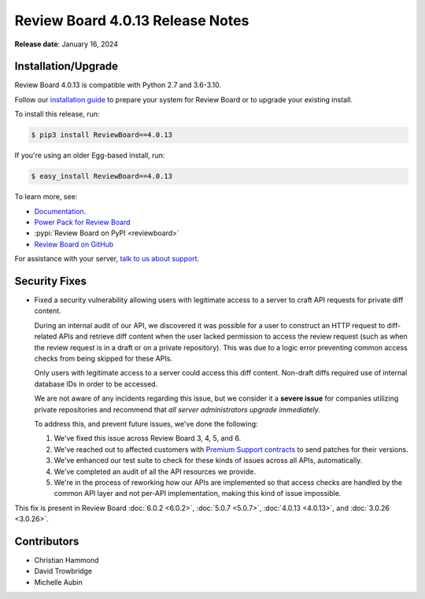 .. default-intersphinx:: djblets4.x rb6.x


=================================
Review Board 4.0.13 Release Notes
=================================

**Release date**: January 16, 2024


Installation/Upgrade
====================

Review Board 4.0.13 is compatible with Python 2.7 and 3.6-3.10.

Follow our `installation guide`_ to prepare your system for Review Board or to
upgrade your existing install.

To install this release, run:

.. code-block:: console

    $ pip3 install ReviewBoard==4.0.13

If you're using an older Egg-based install, run:

.. code-block:: console

    $ easy_install ReviewBoard==4.0.13

To learn more, see:

* Documentation_.
* `Power Pack for Review Board <https://www.reviewboard.org/powerpack/>`_
* :pypi:`Review Board on PyPI <reviewboard>`
* `Review Board on GitHub <https://github.com/reviewboard/reviewboard>`_

For assistance with your server, `talk to us about support <Review Board
Support_>`_.


.. _Documentation: https://www.reviewboard.org/docs/manual/3.0/
.. _Review Board Support: https://www.reviewboard.org/support/
.. _installation guide: https://www.reviewboard.org/docs/manual/3.0/admin/


Security Fixes
==============

* Fixed a security vulnerability allowing users with legitimate access to a
  server to craft API requests for private diff content.

  During an internal audit of our API, we discovered it was possible for a
  user to construct an HTTP request to diff-related APIs and retrieve diff
  content when the user lacked permission to access the review request (such
  as when the review request is in a draft or on a private repository). This
  was due to a logic error preventing common access checks from being skipped
  for these APIs.

  Only users with legitimate access to a server could access this diff
  content. Non-draft diffs required use of internal database IDs in order to
  be accessed.

  We are not aware of any incidents regarding this issue, but we consider it a
  **severe issue** for companies utilizing private repositories and recommend
  that *all server administrators upgrade immediately.*

  To address this, and prevent future issues, we've done the following:

  1. We've fixed this issue across Review Board 3, 4, 5, and 6.

  2. We've reached out to affected customers with `Premium Support contracts
     <Review Board Support>`_ to send patches for their versions.

  3. We've enhanced our test suite to check for these kinds of issues across
     all APIs, automatically.

  4. We've completed an audit of all the API resources we provide.

  5. We're in the process of reworking how our APIs are implemented so that
     access checks are handled by the common API layer and not per-API
     implementation, making this kind of issue impossible.

This fix is present in Review Board :doc:`6.0.2 <6.0.2>`,
:doc:`5.0.7 <5.0.7>`, :doc:`4.0.13 <4.0.13>`, and :doc:`3.0.26 <3.0.26>`.


Contributors
============

* Christian Hammond
* David Trowbridge
* Michelle Aubin
